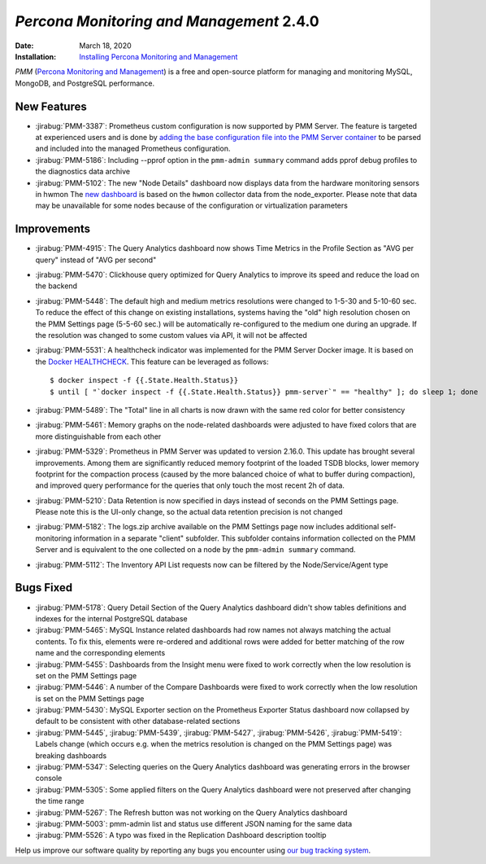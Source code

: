 .. _PMM-2.4.0:

================================================================================
*Percona Monitoring and Management* 2.4.0
================================================================================

:Date: March 18, 2020

:Installation: `Installing Percona Monitoring and Management <https://www.percona.com/doc/percona-monitoring-and-management/2.x/install/index-server.html>`_

*PMM* (`Percona Monitoring and Management <https://www.percona.com/doc/percona-monitoring-and-management/index.html>`_)
is a free and open-source platform for managing and monitoring MySQL, MongoDB, and PostgreSQL
performance.

New Features
================================================================================

* :jirabug:`PMM-3387`: Prometheus custom configuration is now supported by PMM Server. The feature is targeted at experienced users and is done by `adding the base configuration file into the PMM Server container <https://www.percona.com/doc/percona-monitoring-and-management/2.x/faq.html#how-to-use-a-custom-prometheus-configuration-file-inside-of-a-pmm-server>`_ to be parsed and included into the managed Prometheus configuration.
* :jirabug:`PMM-5186`: Including --pprof option in the ``pmm-admin summary`` command adds pprof debug profiles to the diagnostics data archive
* :jirabug:`PMM-5102`: The new "Node Details" dashboard now displays data from the hardware monitoring sensors in hwmon The `new dashboard <https://www.percona.com/doc/percona-monitoring-and-management/2.x/dashboards/dashboard-node-temperature-details.rst>`_ is based on the ``hwmon`` collector data from the node_exporter. Please note that data may be unavailable for some nodes because of the configuration or virtualization parameters

Improvements
================================================================================

* :jirabug:`PMM-4915`: The Query Analytics dashboard now shows Time Metrics in the Profile Section as "AVG per query" instead of "AVG per second"
* :jirabug:`PMM-5470`: Clickhouse query optimized for Query Analytics to improve its speed and reduce the load on the backend
* :jirabug:`PMM-5448`: The default high and medium metrics resolutions were changed to 1-5-30 and 5-10-60 sec. To reduce the effect of this change on existing installations, systems having the "old" high resolution chosen on the PMM Settings page (5-5-60 sec.) will be automatically re-configured to the medium one during an upgrade. If the resolution was changed to some custom values via API, it will not be affected
* :jirabug:`PMM-5531`: A healthcheck indicator was implemented for the PMM Server Docker image. It is based on the `Docker HEALTHCHECK <https://docs.docker.com/engine/reference/builder/#healthcheck>`_. This feature can be leveraged as follows::

     $ docker inspect -f {{.State.Health.Status}}
     $ until [ "`docker inspect -f {{.State.Health.Status}} pmm-server`" == "healthy" ]; do sleep 1; done

* :jirabug:`PMM-5489`: The "Total" line in all charts is now drawn with the same red color for better consistency
* :jirabug:`PMM-5461`: Memory graphs on the node-related dashboards were adjusted to have fixed colors that are more distinguishable from each other
* :jirabug:`PMM-5329`: Prometheus in PMM Server was updated to version 2.16.0. This update has brought several improvements. Among them are significantly reduced memory footprint of the loaded TSDB blocks, lower memory footprint for the compaction process (caused by the more balanced choice of what to buffer during compaction), and improved query performance for the queries that only touch the most recent 2h of data.
* :jirabug:`PMM-5210`: Data Retention is now specified in days instead of seconds on the PMM Settings page. Please note this is the UI-only change, so the actual data retention precision is not changed
* :jirabug:`PMM-5182`: The logs.zip archive available on the PMM Settings page now includes additional self-monitoring information in a separate "client" subfolder. This subfolder contains information collected on the PMM Server and is equivalent to the one collected on a node by the ``pmm-admin summary`` command. 
* :jirabug:`PMM-5112`: The Inventory API List requests now can be filtered by the Node/Service/Agent type

Bugs Fixed
================================================================================

* :jirabug:`PMM-5178`: Query Detail Section of the Query Analytics dashboard didn't show tables definitions and indexes for the internal PostgreSQL database
* :jirabug:`PMM-5465`: MySQL Instance related dashboards had row names not always matching the actual contents. To fix this, elements were re-ordered and additional rows were added for better matching of the row name and the corresponding elements
* :jirabug:`PMM-5455`: Dashboards from the Insight menu were fixed to work correctly when the low resolution is set on the PMM Settings page
* :jirabug:`PMM-5446`: A number of the Compare Dashboards were fixed to work correctly when the low resolution is set on the PMM Settings page
* :jirabug:`PMM-5430`: MySQL Exporter section on the Prometheus Exporter Status dashboard now collapsed by default to be consistent with other database-related sections
* :jirabug:`PMM-5445`, :jirabug:`PMM-5439`, :jirabug:`PMM-5427`, :jirabug:`PMM-5426`, :jirabug:`PMM-5419`: Labels change (which occurs e.g. when the metrics resolution is changed on the PMM Settings page) was breaking dashboards
* :jirabug:`PMM-5347`: Selecting queries on the Query Analytics dashboard was generating errors in the browser console
* :jirabug:`PMM-5305`: Some applied filters on the Query Analytics dashboard were not preserved after changing the time range
* :jirabug:`PMM-5267`: The Refresh button was not working on the Query Analytics dashboard
* :jirabug:`PMM-5003`: pmm-admin list and status use different JSON naming for the same data
* :jirabug:`PMM-5526`: A typo was fixed in the Replication Dashboard description tooltip

Help us improve our software quality by reporting any bugs you encounter using `our bug tracking system <https://jira.percona.com/secure/Dashboard.jspa>`_.




